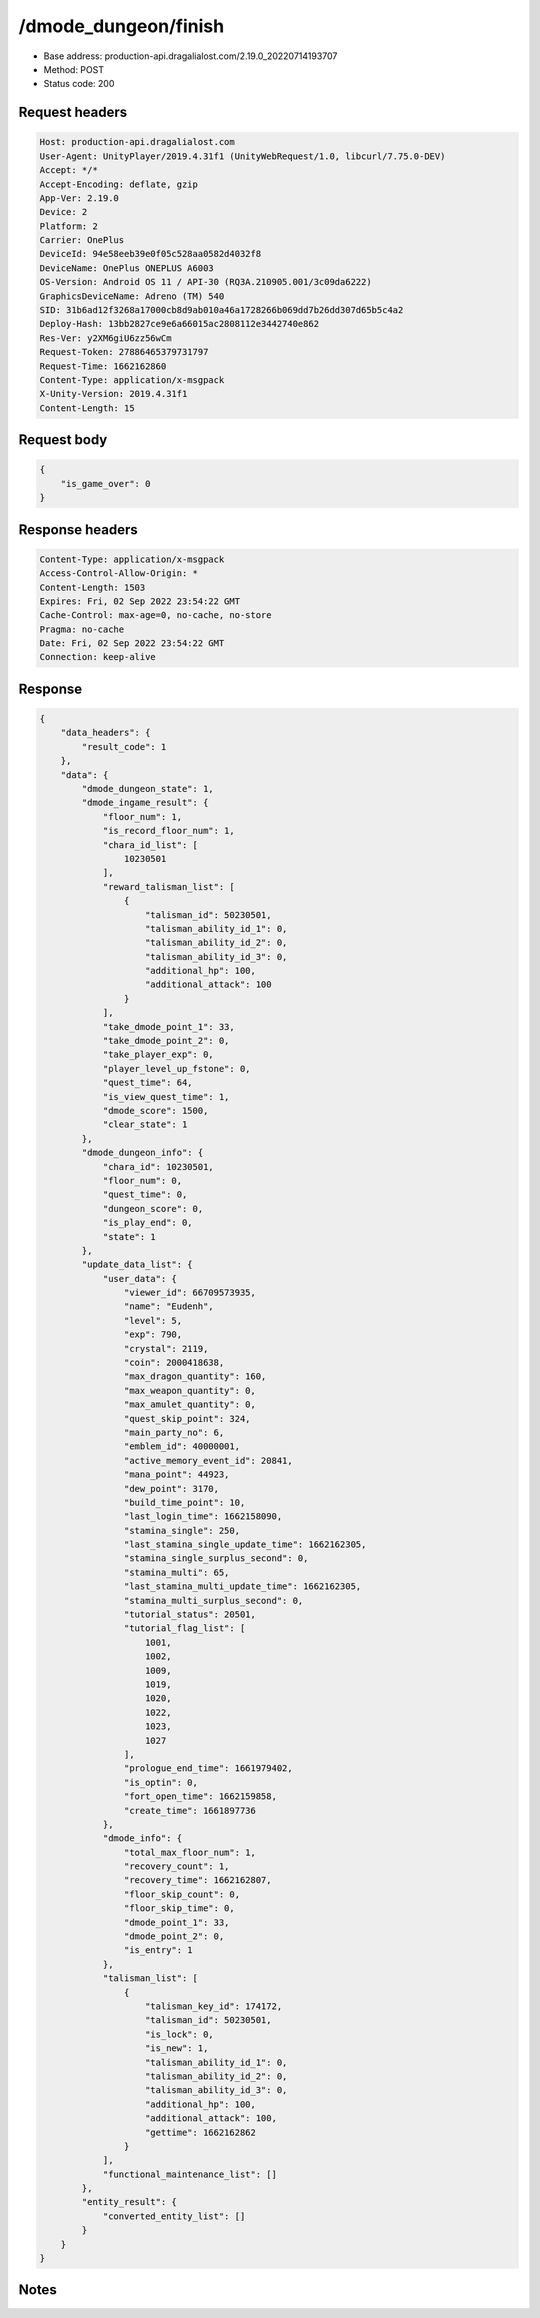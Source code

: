 /dmode_dungeon/finish
============================================================

- Base address: production-api.dragalialost.com/2.19.0_20220714193707
- Method: POST
- Status code: 200

Request headers
----------------

.. code-block:: text

	Host: production-api.dragalialost.com	User-Agent: UnityPlayer/2019.4.31f1 (UnityWebRequest/1.0, libcurl/7.75.0-DEV)	Accept: */*	Accept-Encoding: deflate, gzip	App-Ver: 2.19.0	Device: 2	Platform: 2	Carrier: OnePlus	DeviceId: 94e58eeb39e0f05c528aa0582d4032f8	DeviceName: OnePlus ONEPLUS A6003	OS-Version: Android OS 11 / API-30 (RQ3A.210905.001/3c09da6222)	GraphicsDeviceName: Adreno (TM) 540	SID: 31b6ad12f3268a17000cb8d9ab010a46a1728266b069dd7b26dd307d65b5c4a2	Deploy-Hash: 13bb2827ce9e6a66015ac2808112e3442740e862	Res-Ver: y2XM6giU6zz56wCm	Request-Token: 27886465379731797	Request-Time: 1662162860	Content-Type: application/x-msgpack	X-Unity-Version: 2019.4.31f1	Content-Length: 15

Request body
----------------

.. code-block:: json

	{
	    "is_game_over": 0
	}

Response headers
----------------

.. code-block:: text

	Content-Type: application/x-msgpack	Access-Control-Allow-Origin: *	Content-Length: 1503	Expires: Fri, 02 Sep 2022 23:54:22 GMT	Cache-Control: max-age=0, no-cache, no-store	Pragma: no-cache	Date: Fri, 02 Sep 2022 23:54:22 GMT	Connection: keep-alive

Response
----------------

.. code-block:: json

	{
	    "data_headers": {
	        "result_code": 1
	    },
	    "data": {
	        "dmode_dungeon_state": 1,
	        "dmode_ingame_result": {
	            "floor_num": 1,
	            "is_record_floor_num": 1,
	            "chara_id_list": [
	                10230501
	            ],
	            "reward_talisman_list": [
	                {
	                    "talisman_id": 50230501,
	                    "talisman_ability_id_1": 0,
	                    "talisman_ability_id_2": 0,
	                    "talisman_ability_id_3": 0,
	                    "additional_hp": 100,
	                    "additional_attack": 100
	                }
	            ],
	            "take_dmode_point_1": 33,
	            "take_dmode_point_2": 0,
	            "take_player_exp": 0,
	            "player_level_up_fstone": 0,
	            "quest_time": 64,
	            "is_view_quest_time": 1,
	            "dmode_score": 1500,
	            "clear_state": 1
	        },
	        "dmode_dungeon_info": {
	            "chara_id": 10230501,
	            "floor_num": 0,
	            "quest_time": 0,
	            "dungeon_score": 0,
	            "is_play_end": 0,
	            "state": 1
	        },
	        "update_data_list": {
	            "user_data": {
	                "viewer_id": 66709573935,
	                "name": "Eudenh",
	                "level": 5,
	                "exp": 790,
	                "crystal": 2119,
	                "coin": 2000418638,
	                "max_dragon_quantity": 160,
	                "max_weapon_quantity": 0,
	                "max_amulet_quantity": 0,
	                "quest_skip_point": 324,
	                "main_party_no": 6,
	                "emblem_id": 40000001,
	                "active_memory_event_id": 20841,
	                "mana_point": 44923,
	                "dew_point": 3170,
	                "build_time_point": 10,
	                "last_login_time": 1662158090,
	                "stamina_single": 250,
	                "last_stamina_single_update_time": 1662162305,
	                "stamina_single_surplus_second": 0,
	                "stamina_multi": 65,
	                "last_stamina_multi_update_time": 1662162305,
	                "stamina_multi_surplus_second": 0,
	                "tutorial_status": 20501,
	                "tutorial_flag_list": [
	                    1001,
	                    1002,
	                    1009,
	                    1019,
	                    1020,
	                    1022,
	                    1023,
	                    1027
	                ],
	                "prologue_end_time": 1661979402,
	                "is_optin": 0,
	                "fort_open_time": 1662159858,
	                "create_time": 1661897736
	            },
	            "dmode_info": {
	                "total_max_floor_num": 1,
	                "recovery_count": 1,
	                "recovery_time": 1662162807,
	                "floor_skip_count": 0,
	                "floor_skip_time": 0,
	                "dmode_point_1": 33,
	                "dmode_point_2": 0,
	                "is_entry": 1
	            },
	            "talisman_list": [
	                {
	                    "talisman_key_id": 174172,
	                    "talisman_id": 50230501,
	                    "is_lock": 0,
	                    "is_new": 1,
	                    "talisman_ability_id_1": 0,
	                    "talisman_ability_id_2": 0,
	                    "talisman_ability_id_3": 0,
	                    "additional_hp": 100,
	                    "additional_attack": 100,
	                    "gettime": 1662162862
	                }
	            ],
	            "functional_maintenance_list": []
	        },
	        "entity_result": {
	            "converted_entity_list": []
	        }
	    }
	}

Notes
------
